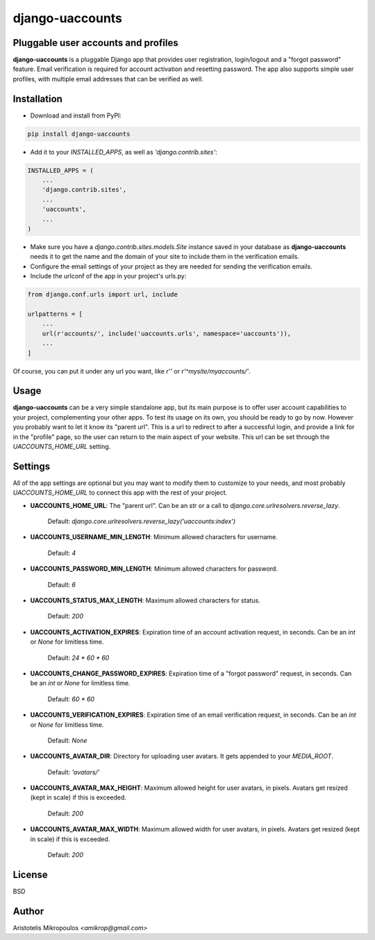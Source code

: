 django-uaccounts
================

Pluggable user accounts and profiles
-------------------------------------

**django-uaccounts** is a pluggable Django app that provides
user registration, login/logout and a "forgot password" feature.
Email verification is required for account activation and resetting
password. The app also supports simple user profiles, with multiple
email addresses that can be verified as well.

Installation
------------

- Download and install from PyPI:

.. code::

    pip install django-uaccounts

- Add it to your *INSTALLED_APPS*, as well as *'django.contrib.sites'*:

.. code:: python

    INSTALLED_APPS = (
        ...
        'django.contrib.sites',
        ...
        'uaccounts',
        ...
    )

- Make sure you have a *django.contrib.sites.models.Site* instance saved in your database as **django-uaccounts** needs it to get the name and the domain of your site to include them in the verification emails.

- Configure the email settings of your project as they are needed for sending the verification emails.

- Include the urlconf of the app in your project's urls.py:

.. code:: python

    from django.conf.urls import url, include

    urlpatterns = [
        ...
        url(r'accounts/', include('uaccounts.urls', namespace='uaccounts')),
        ...
    ]

Of course, you can put it under any url you want,
like *r''* or *r'^mysite/myaccounts/'*.

Usage
-----

**django-uaccounts** can be a very simple standalone app, but its main
purpose is to offer user account capabilities to your project,
complementing your other apps. To test its usage on its own, you should
be ready to go by now. However you probably want to let it know
its "parent url". This is a url to redirect to after a
successful login, and provide a link for in the "profile" page, so the
user can return to the main aspect of your website. This url can be set
through the *UACCOUNTS_HOME_URL* setting.

Settings
--------

All of the app settings are optional but you may want to modify them
to customize to your needs, and most probably *UACCOUNTS_HOME_URL* to
connect this app with the rest of your project.

- **UACCOUNTS_HOME_URL**: The "parent url". Can be an *str* or a call to *django.core.urlresolvers.reverse_lazy*.

    Default: *django.core.urlresolvers.reverse_lazy('uaccounts:index')*

- **UACCOUNTS_USERNAME_MIN_LENGTH**: Minimum allowed characters for username.

    Default: *4*

- **UACCOUNTS_PASSWORD_MIN_LENGTH**: Minimum allowed characters for password.

    Default: *6*

- **UACCOUNTS_STATUS_MAX_LENGTH**: Maximum allowed characters for status.

    Default: *200*

- **UACCOUNTS_ACTIVATION_EXPIRES**: Expiration time of an account activation request, in seconds. Can be an *int* or *None* for limitless time.

    Default: *24 \* 60 \* 60*

- **UACCOUNTS_CHANGE_PASSWORD_EXPIRES**: Expiration time of a "forgot password" request, in seconds. Can be an *int* or *None* for limitless time.

    Default: *60 \* 60*

- **UACCOUNTS_VERIFICATION_EXPIRES**: Expiration time of an email verification request, in seconds. Can be an *int* or *None* for limitless time.

    Default: *None*

- **UACCOUNTS_AVATAR_DIR**: Directory for uploading user avatars. It gets appended to your *MEDIA_ROOT*.

    Default: *'avatars/'*

- **UACCOUNTS_AVATAR_MAX_HEIGHT**: Maximum allowed height for user avatars, in pixels. Avatars get resized (kept in scale) if this is exceeded.

    Default: *200*

- **UACCOUNTS_AVATAR_MAX_WIDTH**: Maximum allowed width for user avatars, in pixels. Avatars get resized (kept in scale) if this is exceeded.

    Default: *200*

License
-------

BSD

Author
------

Aristotelis Mikropoulos *<amikrop@gmail.com>*
